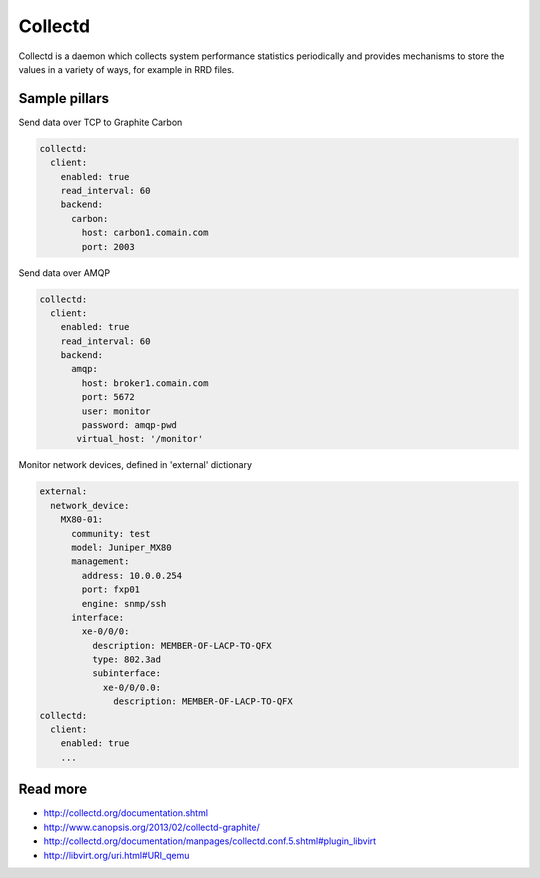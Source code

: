 ========
Collectd
========

Collectd is a daemon which collects system performance statistics periodically and provides mechanisms to store the values in a variety of ways, for example in RRD files.

Sample pillars
==============

Send data over TCP to Graphite Carbon

.. code-block:: yaml

    collectd:
      client:
        enabled: true
        read_interval: 60
        backend:
          carbon:
            host: carbon1.comain.com
            port: 2003

Send data over AMQP

.. code-block:: yaml

    collectd:
      client:
        enabled: true
        read_interval: 60
        backend:
          amqp:
            host: broker1.comain.com
            port: 5672
            user: monitor
            password: amqp-pwd
           virtual_host: '/monitor'

Monitor network devices, defined in 'external' dictionary

.. code-block:: yaml

    external:
      network_device:
        MX80-01:
          community: test
          model: Juniper_MX80
          management: 
            address: 10.0.0.254
            port: fxp01
            engine: snmp/ssh
          interface:
            xe-0/0/0:
              description: MEMBER-OF-LACP-TO-QFX
              type: 802.3ad
              subinterface:
                xe-0/0/0.0:
                  description: MEMBER-OF-LACP-TO-QFX
    collectd:
      client:
        enabled: true
        ...

Read more
=========

* http://collectd.org/documentation.shtml
* http://www.canopsis.org/2013/02/collectd-graphite/
* http://collectd.org/documentation/manpages/collectd.conf.5.shtml#plugin_libvirt
* http://libvirt.org/uri.html#URI_qemu
